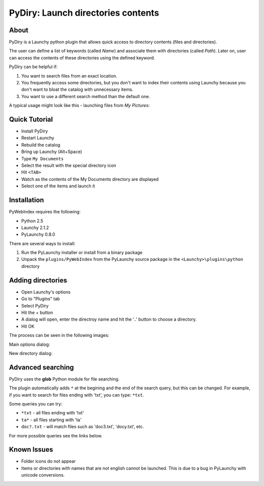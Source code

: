 .. _pydiry:

PyDiry: Launch directories contents
===========================================

About
------
PyDiry is a Launchy python plugin that allows quick access to directory 
contents (files and directories).

The user can define a list of keywords (called *Name*) and associate them with 
directories (called *Path*). Later on, user can access the contents of these 
directories using the defined keyword.

PyDiry can be helpful if:

1. You want to search files from an exact location.
2. You frequently access some directories, but you don't want to index their
   contents using Launchy because you don't want to bloat the catalog with
   unnecessary items.
3. You want to use a different search method than the default one.

A typical usage might look like this - launching files from *My Pictures*:

.. image:: ./images/PyDiry_usage.png

Quick Tutorial
----------------
* Install PyDiry
* Restart Launchy 
* Rebuild the catalog 
* Bring up Launchy (Alt+Space) 
* Type ``My Documents``
* Select the result with the special directory icon
* Hit ``<TAB>``
* Watch as the contents of the My Documents directory are displayed
* Select one of the items and launch it

Installation
---------------
PyWebIndex requires the following:

* Python 2.5
* Launchy 2.1.2
* PyLaunchy 0.8.0

There are several ways to install:

1. Run the PyLaunchy installer or install from a binary package
2. Unpack the ``plugins/PyWebIndex`` from the PyLaunchy source package 
   in the ``<Launchy>\plugins\python`` directory

Adding directories
-------------------
* Open Launchy's options
* Go to "Plugins" tab
* Select PyDiry
* Hit the + button
* A dialog will open, enter the directroy name and hit the '..' button to choose
  a directory.
* Hit OK
 
The process can be seen in the following images:

Main options dialog:

.. image:: ./images/PyDiry_options.png

New directory dialog:

.. image:: ./images/PyDiry_newdir.png

Advanced searching
-------------------
PyDiry uses the **glob** Python module for file searching.

The plugin automatically adds ``*`` at the begining and the end of the search
query, but this can be changed. For example, if you want to search for files
ending with 'txt', you can type: ``*txt``.

Some queries you can try:

* ``*txt`` - all files ending with 'txt'
* ``ta*`` - all files starting with 'ta'
* ``doc?.txt`` - will match files such as 'doc3.txt', 'docy.txt', etc.

For more possible queries see the links below.

.. seealso::

   `glob - Python Module of the Week <http://www.doughellmann.com/PyMOTW/glob/glob.html>`_
      File searching with the Python **glob** module.
    
   `glob -- Unix style pathname pattern expansion <http://docs.python.org/lib/module-glob.html>`_
      Documentation of the **glob** module from Python.

Known Issues
---------------
* Folder icons do not appear
* Items or directories with names that are not english cannot be launched.
  This is due to a bug in PyLaunchy with unicode conversions.
